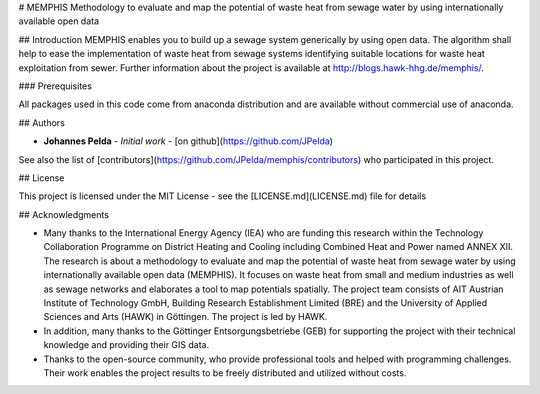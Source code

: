 # MEMPHIS
Methodology to evaluate and map the potential of waste heat from sewage water by using internationally available open data


## Introduction
MEMPHIS enables you to build up a sewage system generically by using open data. The algorithm shall help to ease the implementation of waste heat from sewage systems identifying suitable locations for waste heat exploitation from sewer. Further information about the project is available at http://blogs.hawk-hhg.de/memphis/.

### Prerequisites

All packages used in this code come from anaconda distribution and are available without commercial use of anaconda.

## Authors

* **Johannes Pelda** - *Initial work* - [on github](https://github.com/JPelda)

See also the list of [contributors](https://github.com/JPelda/memphis/contributors) who participated in this project.

## License

This project is licensed under the MIT License - see the [LICENSE.md](LICENSE.md) file for details

## Acknowledgments

* Many thanks to the International Energy Agency (IEA) who are funding this research within the Technology Collaboration Programme on District Heating and Cooling including Combined Heat and Power named ANNEX XII. The research is about a methodology to evaluate and map the potential of waste heat from sewage water by using internationally available open data (MEMPHIS). It focuses on waste heat from small and medium industries as well as sewage networks and elaborates a tool to map potentials spatially. The project team consists of AIT Austrian Institute of Technology GmbH, Building Research Establishment Limited (BRE) and the University of Applied Sciences and Arts (HAWK) in Göttingen. The project is led by HAWK.
* In addition, many thanks to the Göttinger Entsorgungsbetriebe (GEB) for supporting the project with their technical knowledge and providing their GIS data.
* Thanks to the open-source community, who provide professional tools and helped with programming challenges. Their work enables the project results to be freely distributed and utilized without costs.


